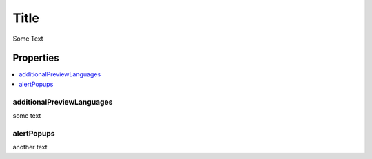 =====
Title
=====

Some Text

Properties
==========

..  contents::
    :depth: 2
    :local:

additionalPreviewLanguages
--------------------------

some text

alertPopups
-----------

another text
